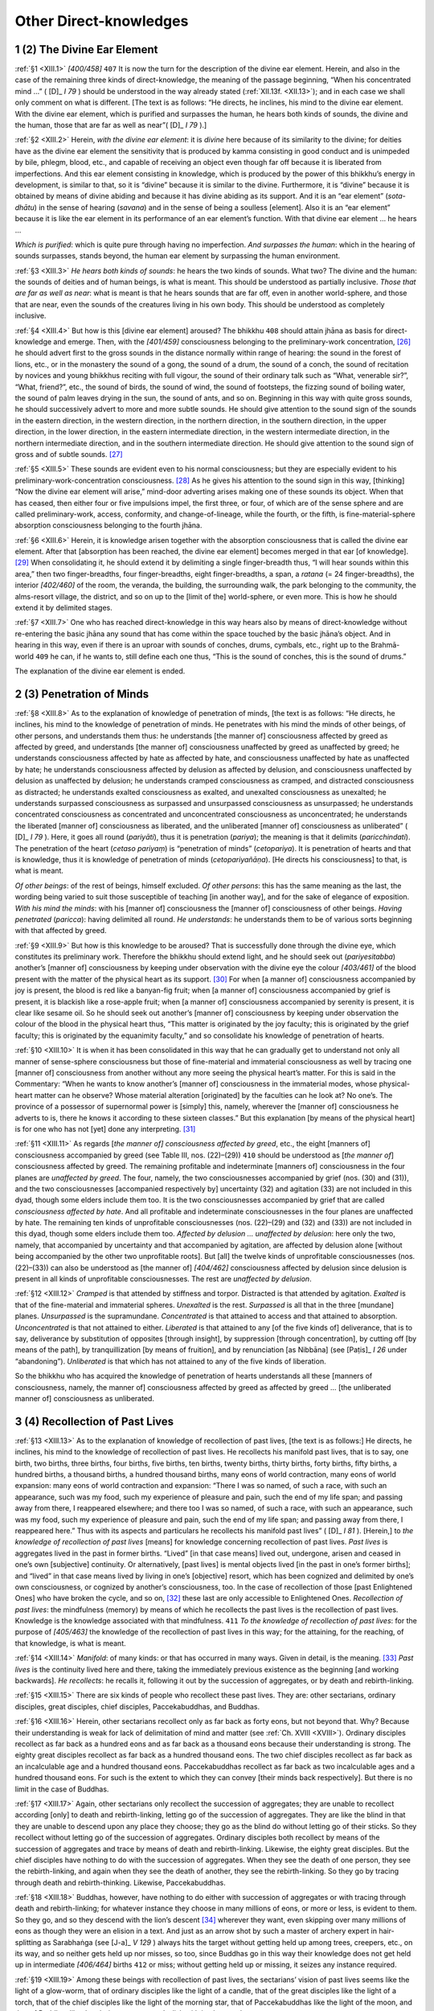 

.. _XIII:

Other Direct-knowledges
***************************



1 (2) The Divine Ear Element
--------------------------------



.. _XIII.1:

:ref:`§1 <XIII.1>` *[400/458]*  ``407``  It is now the turn for the description of the divine ear element. Herein, and also in the case of the remaining three kinds of direct-knowledge, the meaning of the passage beginning, “When his concentrated mind …” ( [D]_ *I 79*\  ) should be understood in the way already stated (:ref:`XII.13f. <XII.13>`); and in each case we shall only comment on what is different. [The text is as follows: “He directs, he inclines, his mind to the divine ear element. With the divine ear element, which is purified and surpasses the human, he hears both kinds of sounds, the divine and the human, those that are far as well as near”( [D]_ *I 79*\  ).]

.. _XIII.2:

:ref:`§2 <XIII.2>` Herein, *with the divine ear element*\ : it is *divine*\  here because of its similarity to the divine; for deities have as the divine ear element the sensitivity that is produced by kamma consisting in good conduct and is unimpeded by bile, phlegm, blood, etc., and capable of receiving an object even though far off because it is liberated from imperfections. And this ear element consisting in knowledge, which is produced by the power of this bhikkhu’s energy in development, is similar to that, so it is “divine” because it is similar to the divine. Furthermore, it is “divine” because it is obtained by means of divine abiding and because it has divine abiding as its support. And it is an “ear element” (*sota-dhātu*\ ) in the sense of hearing (*savana*\ ) and in the sense of being a soulless [element]. Also it is an “ear element” because it is like the ear element in its performance of an ear element’s function. With that divine ear element … he hears …

*Which is purified*\ : which is quite pure through having no imperfection. *And surpasses the human*\ : which in the hearing of sounds surpasses, stands beyond, the human ear element by surpassing the human environment.

.. _XIII.3:

:ref:`§3 <XIII.3>` *He hears both kinds of sounds*\ : he hears the two kinds of sounds. What two? The divine and the human: the sounds of deities and of human beings, is what is meant. This should be understood as partially inclusive. *Those that are far as well as near*\ : what is meant is that he hears sounds that are far off, even in another world-sphere, and those that are near, even the sounds of the creatures living in his own body. This should be understood as completely inclusive.

.. _XIII.4:

:ref:`§4 <XIII.4>` But how is this [divine ear element] aroused? The bhikkhu  ``408``  should attain jhāna as basis for direct-knowledge and emerge. Then, with the *[401/459]* consciousness belonging to the preliminary-work concentration, [#1]_  he should advert first to the gross sounds in the distance normally within range of hearing: the sound in the forest of lions, etc., or in the monastery the sound of a gong, the sound of a drum, the sound of a conch, the sound of recitation by novices and young bhikkhus reciting with full vigour, the sound of their ordinary talk such as “What, venerable sir?”, “What, friend?”, etc., the sound of birds, the sound of wind, the sound of footsteps, the fizzing sound of boiling water, the sound of palm leaves drying in the sun, the sound of ants, and so on. Beginning in this way with quite gross sounds, he should successively advert to more and more subtle sounds. He should give attention to the sound sign of the sounds in the eastern direction, in the western direction, in the northern direction, in the southern direction, in the upper direction, in the lower direction, in the eastern intermediate direction, in the western intermediate direction, in the northern intermediate direction, and in the southern intermediate direction. He should give attention to the sound sign of gross and of subtle sounds. [#2]_ 

.. _XIII.5:

:ref:`§5 <XIII.5>` These sounds are evident even to his normal consciousness; but they are especially evident to his preliminary-work-concentration consciousness.  [#3]_  As he gives his attention to the sound sign in this way, [thinking] “Now the divine ear element will arise,” mind-door adverting arises making one of these sounds its object. When that has ceased, then either four or five impulsions impel, the first three, or four, of which are of the sense sphere and are called preliminary-work, access, conformity, and change-of-lineage, while the fourth, or the fifth, is fine-material-sphere absorption consciousness belonging to the fourth jhāna.

.. _XIII.6:

:ref:`§6 <XIII.6>` Herein, it is knowledge arisen together with the absorption consciousness that is called the divine ear element. After that [absorption has been reached, the divine ear element] becomes merged in that ear [of knowledge].  [#4]_  When consolidating it, he should extend it by delimiting a single finger-breadth thus, “I will hear sounds within this area,” then two finger-breadths, four finger-breadths, eight finger-breadths, a span, a *ratana*\  (= 24 finger-breadths), the interior *[402/460]* of the room, the veranda, the building, the surrounding walk, the park belonging to the community, the alms-resort village, the district, and so on up to the [limit of the] world-sphere, or even more. This is how he should extend it by delimited stages.

.. _XIII.7:

:ref:`§7 <XIII.7>` One who has reached direct-knowledge in this way hears also by means of direct-knowledge without re-entering the basic jhāna any sound that has come within the space touched by the basic jhāna’s object. And in hearing in this way, even if there is an uproar with sounds of conches, drums, cymbals, etc., right up to the Brahmā-world  ``409``  he can, if he wants to, still define each one thus, “This is the sound of conches, this is the sound of drums.”

The explanation of the divine ear element is ended.

2 (3) Penetration of Minds
------------------------------



.. _XIII.8:

:ref:`§8 <XIII.8>` As to the explanation of knowledge of penetration of minds, [the text is as follows: “He directs, he inclines, his mind to the knowledge of penetration of minds. He penetrates with his mind the minds of other beings, of other persons, and understands them thus: he understands [the manner of] consciousness affected by greed as affected by greed, and understands [the manner of] consciousness unaffected by greed as unaffected by greed; he understands consciousness affected by hate as affected by hate, and consciousness unaffected by hate as unaffected by hate; he understands consciousness affected by delusion as affected by delusion, and consciousness unaffected by delusion as unaffected by delusion; he understands cramped consciousness as cramped, and distracted consciousness as distracted; he understands exalted consciousness as exalted, and unexalted consciousness as unexalted; he understands surpassed consciousness as surpassed and unsurpassed consciousness as unsurpassed; he understands concentrated consciousness as concentrated and unconcentrated consciousness as unconcentrated; he understands the liberated [manner of] consciousness as liberated, and the unliberated [manner of] consciousness as unliberated” ( [D]_ *I 79*\  ). Here, it goes all round (*pariyāti*\ ), thus it is penetration (*pariya*\ ); the meaning is that it delimits (*paricchindati*\ ). The penetration of the heart (*cetaso pariyaṃ*\ ) is “penetration of minds” (*cetopariya*\ ). It is penetration of hearts and that is knowledge, thus it is knowledge of penetration of minds (*cetopariyañāṇa*\ ). [He directs his consciousness] to that, is what is meant.

*Of other beings*\ : of the rest of beings, himself excluded. *Of other persons*\ : this has the same meaning as the last, the wording being varied to suit those susceptible of teaching [in another way], and for the sake of elegance of exposition. *With his mind the minds*\ : with his [manner of] consciousness the [manner of] consciousness of other beings. *Having penetrated*\  (*paricca*\ ): having delimited all round. *He understands*\ : he understands them to be of various sorts beginning with that affected by greed.

.. _XIII.9:

:ref:`§9 <XIII.9>` But how is this knowledge to be aroused? That is successfully done through the divine eye, which constitutes its preliminary work. Therefore the bhikkhu should extend light, and he should seek out (*pariyesitabba*\ ) another’s [manner of] consciousness by keeping under observation with the divine eye the colour *[403/461]* of the blood present with the matter of the physical heart as its support. [#5]_  For when [a manner of] consciousness accompanied by joy is present, the blood is red like a banyan-fig fruit; when [a manner of] consciousness accompanied by grief is present, it is blackish like a rose-apple fruit; when [a manner of] consciousness accompanied by serenity is present, it is clear like sesame oil. So he should seek out another’s [manner of] consciousness by keeping under observation the colour of the blood in the physical heart thus, “This matter is originated by the joy faculty; this is originated by the grief faculty; this is originated by the equanimity faculty,” and so consolidate his knowledge of penetration of hearts.

.. _XIII.10:

:ref:`§10 <XIII.10>` It is when it has been consolidated in this way that he can gradually get to understand not only all manner of sense-sphere consciousness but those of fine-material and immaterial consciousness as well by tracing one [manner of] consciousness from another without any more seeing the physical heart’s matter. For this is said in the Commentary: “When he wants to know another’s [manner of] consciousness in the immaterial modes, whose physical-heart matter can he observe? Whose material alteration [originated] by the faculties can he look at? No one’s. The province of a possessor of supernormal power is [simply] this, namely, wherever the [manner of] consciousness he adverts to is, there he knows it according to these sixteen classes.” But this explanation [by means of the physical heart] is for one who has not [yet] done any interpreting. [#6]_ 

.. _XIII.11:

:ref:`§11 <XIII.11>` As regards [*the manner of] consciousness affected by greed*\ , etc., the eight [manners of] consciousness accompanied by greed (see Table III, nos. (22)–(29))  ``410``  should be understood as [*the manner of*\ ] consciousness affected by greed. The remaining profitable and indeterminate [manners of] consciousness in the four planes are *unaffected by greed*\ . The four, namely, the two consciousnesses accompanied by grief (nos. (30) and (31)), and the two consciousnesses [accompanied respectively by] uncertainty (32) and agitation (33) are not included in this dyad, though some elders include them too. It is the two consciousnesses accompanied by grief that are called *consciousness affected by hate*\ . And all profitable and indeterminate consciousnesses in the four planes are unaffected by hate. The remaining ten kinds of unprofitable consciousnesses (nos. (22)–(29) and (32) and (33)) are not included in this dyad, though some elders include them too. *Affected by delusion … unaffected by delusion*\ : here only the two, namely, that accompanied by uncertainty and that accompanied by agitation, are affected by delusion alone [without being accompanied by the other two unprofitable roots]. But [all] the twelve kinds of unprofitable consciousnesses (nos. (22)–(33)) can also be understood as [the manner of] *[404/462]* consciousness affected by delusion since delusion is present in all kinds of unprofitable consciousnesses. The rest are *unaffected by delusion*\ .

.. _XIII.12:

:ref:`§12 <XIII.12>` *Cramped*\  is that attended by stiffness and torpor. Distracted is that attended by agitation. *Exalted*\  is that of the fine-material and immaterial spheres. *Unexalted* is the rest. *Surpassed*\  is all that in the three [mundane] planes. *Unsurpassed*\  is the supramundane. *Concentrated*\  is that attained to access and that attained to absorption. *Unconcentrated*\  is that not attained to either. *Liberated*\  is that attained to any [of the five kinds of] deliverance, that is to say, deliverance by substitution of opposites [through insight], by suppression [through concentration], by cutting off [by means of the path], by tranquillization [by means of fruition], and by renunciation [as Nibbāna] (see  [Paṭis]_ *I 26*\   under “abandoning”). *Unliberated* is that which has not attained to any of the five kinds of liberation.

So the bhikkhu who has acquired the knowledge of penetration of hearts understands all these [manners of consciousness, namely, the manner of] consciousness affected by greed as affected by greed … [the unliberated manner of] consciousness as unliberated.

3 (4) Recollection of Past Lives
------------------------------------



.. _XIII.13:

:ref:`§13 <XIII.13>` As to the explanation of knowledge of recollection of past lives, [the text is as follows:] He directs, he inclines, his mind to the knowledge of recollection of past lives. He recollects his manifold past lives, that is to say, one birth, two births, three births, four births, five births, ten births, twenty births, thirty births, forty births, fifty births, a hundred births, a thousand births, a hundred thousand births, many eons of world contraction, many eons of world expansion: many eons of world contraction and expansion: “There I was so named, of such a race, with such an appearance, such was my food, such my experience of pleasure and pain, such the end of my life span; and passing away from there, I reappeared elsewhere; and there too I was so named, of such a race, with such an appearance, such was my food, such my experience of pleasure and pain, such the end of my life span; and passing away from there, I reappeared here.” Thus with its aspects and particulars he recollects his manifold past lives” ( [D]_ *I 81*\  ). [Herein,] to *the knowledge of recollection of past lives*\  [means] for knowledge concerning recollection of past lives. *Past lives*\  is aggregates lived in the past in former births. “Lived” [in that case means] lived out, undergone, arisen and ceased in one’s own [subjective] continuity. Or alternatively, [past lives] is mental objects lived [in the past in one’s former births]; and “lived” in that case means lived by living in one’s [objective] resort, which has been cognized and delimited by one’s own consciousness, or cognized by another’s consciousness, too. In the case of recollection of those [past Enlightened Ones] who have broken the cycle, and so on, [#7]_  these last are only accessible to Enlightened Ones. *Recollection of past lives*\ : the mindfulness (memory) by means of which he recollects the past lives is the recollection of past lives. Knowledge is the knowledge associated with that mindfulness.  ``411``  *To the knowledge of recollection of past lives*\ : for the purpose of *[405/463]* the knowledge of the recollection of past lives in this way; for the attaining, for the reaching, of that knowledge, is what is meant.

.. _XIII.14:

:ref:`§14 <XIII.14>` *Manifold*\ : of many kinds: or that has occurred in many ways. Given in detail, is the meaning. [#8]_  *Past lives* is the continuity lived here and there, taking the immediately previous existence as the beginning [and working backwards]. *He recollects*\ : he recalls it, following it out by the succession of aggregates, or by death and rebirth-linking.

.. _XIII.15:

:ref:`§15 <XIII.15>` There are six kinds of people who recollect these past lives. They are: other sectarians, ordinary disciples, great disciples, chief disciples, Paccekabuddhas, and Buddhas.

.. _XIII.16:

:ref:`§16 <XIII.16>` Herein, other sectarians recollect only as far back as forty eons, but not beyond that. Why? Because their understanding is weak for lack of delimitation of mind and matter (see :ref:`Ch. XVIII <XVIII>`). Ordinary disciples recollect as far back as a hundred eons and as far back as a thousand eons because their understanding is strong. The eighty great disciples recollect as far back as a hundred thousand eons. The two chief disciples recollect as far back as an incalculable age and a hundred thousand eons. Paccekabuddhas recollect as far back as two incalculable ages and a hundred thousand eons. For such is the extent to which they can convey [their minds back respectively]. But there is no limit in the case of Buddhas.

.. _XIII.17:

:ref:`§17 <XIII.17>` Again, other sectarians only recollect the succession of aggregates; they are unable to recollect according [only] to death and rebirth-linking, letting go of the succession of aggregates. They are like the blind in that they are unable to descend upon any place they choose; they go as the blind do without letting go of their sticks. So they recollect without letting go of the succession of aggregates. Ordinary disciples both recollect by means of the succession of aggregates and trace by means of death and rebirth-linking. Likewise, the eighty great disciples. But the chief disciples have nothing to do with the succession of aggregates. When they see the death of one person, they see the rebirth-linking, and again when they see the death of another, they see the rebirth-linking. So they go by tracing through death and rebirth-thinking. Likewise, Paccekabuddhas.

.. _XIII.18:

:ref:`§18 <XIII.18>` Buddhas, however, have nothing to do either with succession of aggregates or with tracing through death and rebirth-linking; for whatever instance they choose in many millions of eons, or more or less, is evident to them. So they go, and so they descend with the lion’s descent [#9]_  wherever they want, even skipping over many millions of eons as though they were an elision in a text. And just as an arrow shot by such a master of archery expert in hair-splitting as Sarabhaṅga (see  [J-a]_ *V 129*\  ) always hits the target without getting held up among trees, creepers, etc., on its way, and so neither gets held up nor misses, so too, since Buddhas go in this way their knowledge does not get held up in intermediate *[406/464]* births  ``412``  or miss; without getting held up or missing, it seizes any instance required.

.. _XIII.19:

:ref:`§19 <XIII.19>` Among these beings with recollection of past lives, the sectarians’ vision of past lives seems like the light of a glow-worm, that of ordinary disciples like the light of a candle, that of the great disciples like the light of a torch, that of the chief disciples like the light of the morning star, that of Paccekabuddhas like the light of the moon, and that of Buddhas like the glorious autumn sun’s disk with its thousand rays.

.. _XIII.20:

:ref:`§20 <XIII.20>` Other sectarians see past lives as blind men go [tapping] with the point of a stick. Ordinary disciples do so as men who go on a log bridge. The great disciples do so as men who go on a foot bridge. The chief disciples do so as men who go on a cart bridge. Paccekabuddhas do so as men who go on a main foot-path. And Buddhas do so as men who go on a high road for carts.

.. _XIII.21:

:ref:`§21 <XIII.21>` In this connection it is the disciples’ recollection of past lives that is intended. Hence it was said above: “‘He recollects’: he recollects it following it out by the succession of aggregates, or by death and rebirth-linking” (:ref:`§14 <XIII.14>`).

.. _XIII.22:

:ref:`§22 <XIII.22>` So a bhikkhu who is a beginner and wants to recollect in this way should go into solitary retreat on return from his alms round after his meal. Then he should attain the four jhānas in succession and emerge from the fourth jhāna as basis for direct-knowledge. He should then advert to his most recent act of sitting down [for this purpose], next, to the preparation of the seat, to the entry into the lodging, to the putting away of the bowl and [outer] robe, to the time of eating, to the time of returning from the village, to the time of wandering for alms in the village, to the time of entering the village, to the time of setting out from the monastery, to the time of paying homage at the shrine terrace and the Enlightenment-tree terrace, to the time of washing the bowl, to the time of picking up the bowl, to the things done from the time of picking up the bowl back to the mouth washing, to the things done in the early morning, to the things done in the middle watch, in the first watch. In this way he should advert to all the things done during the whole night and day in reverse order.

.. _XIII.23:

:ref:`§23 <XIII.23>` While this much, however, is evident even to his normal consciousness, it is especially evident to his preliminary-work consciousness. But if anything there is not evident, he should again attain the basic jhāna, emerge and advert. By so doing it becomes as evident as when a lamp is lit. And so, in reverse order too, he should advert to the things done on the second day back, and on the third, fourth and fifth day, and in the ten days, and in the fortnight, and as far back as a year.

.. _XIII.24:

:ref:`§24 <XIII.24>` When by these means he adverts to ten years, twenty years, and so on as far back as his own rebirth-linking in this existence,  ``413``  he should advert to the mentality-materiality occurring at the moment of death in the preceding existence; for a wise bhikkhu is able at the first attempt to remove [#10]_  the rebirth-linking and make the mentality-materiality at the death moment his object.

.. _XIII.25:

:ref:`§25 <XIII.25>` *[407/465]* But the mentality-materiality in the previous existence has ceased without remainder and another has arisen, and consequently that instance is, as it were, shut away in darkness, and it is hard for one of little understanding to see it. Still he should not give up the task, thinking, “I am unable to remove the rebirth-linking and make the mentality-materiality that occurred at the death moment my object.” On the contrary, he should again and again attain that same basic jhāna, and each time he emerges he should advert to that instance.

.. _XIII.26:

:ref:`§26 <XIII.26>` Just as when a strong man is felling a big tree for the purpose of making the peak of a gable, but is unable to fell the big tree with an axe blade blunted by lopping the branches and foliage, still he does not give up the task; on the contrary, he goes to a smithy and has his axe sharpened, after which he returns and continues chopping the tree; and when the axe again gets blunt, he does as before and continues chopping it; and as he goes on chopping it in this way, the tree falls at length, because each time there is no need to chop again what has already been chopped and what has not yet been chopped gets chopped; so too, when he emerges from the basic jhāna, instead of adverting to what he has already adverted to, he should advert only to the rebirth-linking, and at length he removes the rebirth-linking and makes the mentality-materiality that occurred at the death moment his object. And this meaning should also be illustrated by means of the wood cutter and the hair-cutter as well.

.. _XIII.27:

:ref:`§27 <XIII.27>` Herein, the knowledge that occurs making its object the period from the last sitting down for this purpose back to the rebirth-linking is not called knowledge of recollection of past lives; but it is called preliminary-work-concentration knowledge; and some call it “knowledge of the past” (*atītaṃsa-ñāṇa*\ ), but that is inappropriate to the fine-material sphere.

However, when this bhikkhu has got back beyond the rebirth-linking, there arises in him mind-door adverting making its object the mentality-materiality that occurred at the death moment. And when that has ceased, then either four or five impulsions impel making that their object too. The first of these, called “preliminary-work,” etc., in the way already described (:ref:`§5 <XIII.5>`), are of the sense sphere. The last is a fine-material absorption consciousness of the fourth jhāna. The knowledge that arises in him then together with that consciousness is what is called, “knowledge of recollection of past lives.” It is with the mindfulness (memory) associated with that knowledge that he “recollects his manifold past lives, that is to say, one birth, two births, …” ``414``  thus with details and particulars he recollects his manifold past lives ( [D]_ *I 81*\  ).

.. _XIII.28:

:ref:`§28 <XIII.28>` Herein, *one birth*\  is the continuity of aggregates included in a single becoming starting with rebirth-linking and ending with death. So too with two births, and the rest.

But in the case of *many eons of world contraction*\ , etc., it should be understood that the aeon of world contraction is an aeon of diminution and the aeon of world expansion is an aeon of increase.

.. _XIII.29:

:ref:`§29 <XIII.29>` Herein, what supersedes the contraction is included in the contraction since it is rooted in it; and so too what supersedes the expansion is included in the expansion. This being so, it includes what is stated thus: “Bhikkhus, there *[408/466]* are four incalculables of the aeon. What four? The contraction, what supersedes the contraction, the expansion, and what supersedes the expansion” ( [A]_ *II 142*\   abbreviated).

.. _XIII.30:

:ref:`§30 <XIII.30>` Herein, there are three kinds of contraction: contraction due to water, contraction due to fire, and contraction due to air (see MN 28). Also there are three limits to the contraction; the Ābhassara (Streaming-radiance) Brahmā-world, that of the Subhakiṇha (Refulgent-glory), and that of the Vehapphala (Great-fruit). When the aeon contracts owing to fire, all below the Ābhassara [Brahmā-world] is burnt up by fire. When it contracts owing to water, it is all dissolved by water up to the Subhakiṇha [Brahmā-world]. When it contracts owing to air, it is all demolished by wind up to the Vehapphala [Brahmā-world].

.. _XIII.31:

:ref:`§31 <XIII.31>` In breadth it is always one of the Buddha-fields that is destroyed. For the Buddha-fields are of three kinds, that is, the field of birth, the field of authority, and the field of scope.

Herein, the field of birth is limited by the ten thousand world-spheres that quaked on the Perfect One’s taking rebirth-linking, and so on. The field of authority is limited by the hundred thousand million world-spheres where the following safeguards (*paritta*\ ) are efficacious, that is, the Ratana Sutta (Sn p.39), the Khandha Paritta ( [Vin]_ *II 109*\  ;  [A]_ *II 72*\  ), the Dhajagga Paritta ( [S]_ *I 218*\  ), the Āṭānāṭiya Paritta ( [D]_ *III 194*\  ), and the Mora Paritta ( [J-a]_ *II 33*\  ). The field of scope is boundless, immeasurable: “As far as he wishes” ( [A]_ *I 228*\  ), it is said. The Perfect One knows anything anywhere that he wishes. So one of these three Buddha-fields, that is to say, the field of authority is destroyed. But when that is being destroyed, the field of birth also gets destroyed. And that happens simultaneously; and when it is reconstituted, that happens simultaneously (cf.  [M-a]_ *IV 114*\  ).

.. _XIII.32:

:ref:`§32 <XIII.32>` Now, it should be understood how its destruction and reconstitution come about thus. On the occasion when the aeon is destroyed by fire  ``415``  first of all a great cloud heralding the aeon’s destruction appears, and there is a great downpour all over the hundred thousand million world-spheres. People are delighted, and they bring out all their seeds and sow them. But when the sprouts have grown enough for an ox to graze, then not a drop of rain falls any more even when the asses bray. Rain is withheld from then on. This is what the Blessed One referred to when he said: “Bhikkhus, an occasion comes when for many years, for many hundreds of years, for many thousands of years, for many hundreds of thousands of years, there is no rain” ( [A]_ *IV 100*\  ). Beings that live by rain die and are reborn in the Brahmā-world, and so are the deities that live on flowers and fruits.

.. _XIII.33:

:ref:`§33 <XIII.33>` When a long period has passed in this way, the water gives out here and there. Then in due course the fishes and turtles die and are reborn in the Brahmā-world, and so are the beings in hell. Some say that the denizens of hell perish there with the appearance of the seventh sun (:ref:`§41 <XIII.41>`).

Now, there is no rebirth in the Brahmā-world without jhāna; and some of them, being obsessed with the scarcity of food, are unable to attain jhāna, so how are they reborn there? By means of jhāna obtained in the [sense-sphere] divine world.

.. _XIII.34:

:ref:`§34 <XIII.34>` *[409/467]* For then the sense-sphere deities called world-marshal (*loka-byūha*\ ) deities come to know that at the end of a hundred thousand years there will be the emergence of an aeon, and they travel up and down the haunts of men, their heads bared, their hair dishevelled, with piteous faces, mopping their tears with their hands, clothed in dyed cloth, and wearing their dress in great disorder. They make this announcement: “Good sirs, good sirs, at the end of a hundred thousand years from now there will be the emergence of an aeon. This world will be destroyed. Even the ocean will dry up. This great earth, and the Sineru King of Mountains, will be consumed and destroyed. The destruction of the earth will extend as far as the Brahmā-world. Develop loving-kindness, good sirs, develop compassion, gladness, equanimity, good sirs. Care for your mothers, care for your fathers, honour the elders of your clans.”

.. _XIII.35:

:ref:`§35 <XIII.35>` When human beings and earth deities hear their words, they mostly are filled with a sense of urgency. They become kind to each other and make merit with loving-kindness, etc., and so they are reborn in the divine world. There they eat divine food, and they do the preliminary work on the air kasiṇa and acquire jhāna. Others, however, are reborn in a [sense-sphere] divine world through kamma to be experienced in a future life. For there is no being traversing the round of rebirths who is destitute of kamma to be experienced in a future life. They too acquire jhāna there in the same way.  ``416``  All are eventually reborn in the Brahmā-world by acquiring jhāna in a [sense-sphere] divine world in this way.

.. _XIII.36:

:ref:`§36 <XIII.36>` However, at the end of a long period after the withholding of the rain, a second sun appears. And this is described by the Blessed One in the way beginning, “Bhikkhus, there is the occasion when …” ( [A]_ *IV 100*\  ), and the Sattasuriya Sutta should be given in full. Now, when that has appeared, there is no more telling night from day; as one sun sets, the other rises. The world is uninterruptedly scorched by the suns. But there is no sun deity in the aeon-destruction sun as there is in the ordinary sun. [#11]_  Now, when the ordinary sun is present, thunder clouds and mare’s-tail vapours cross the skies. But when the aeon-destruction sun is present, the sky is as blank as the disk of a looking-glass and destitute of clouds and vapour. Beginning with the rivulet, the water in all the rivers except the five great rivers [#12]_  dries up.

.. _XIII.37:

:ref:`§37 <XIII.37>` After that, at the end of a long period, a third sun appears. And when that has appeared, the great rivers dry up too.

.. _XIII.38:

:ref:`§38 <XIII.38>` After that, at the end of a long period, a fourth sun appears. And when that has appeared, the seven great lakes in Himalaya, the sources of the great rivers, *[410/468]* dry up, that is to say: Sīhapapāta, Haṃsapātana, [#13]_  Kaṇṇamuṇḍaka, Rathakāra, Anotatta, Chaddanta, and Kuṇāla.

.. _XIII.39:

:ref:`§39 <XIII.39>` After that, at the end of a long period, a fifth sun appears, and when that has appeared, there eventually comes to be not enough water left in the great ocean to wet one finger joint.

.. _XIII.40:

:ref:`§40 <XIII.40>` After that, at the end of a long period, a sixth sun appears, and when that has appeared, the whole world-sphere becomes nothing but vapour, all its moisture being evaporated.

And the hundred thousand million world-spheres are the same as this one.

.. _XIII.41:

:ref:`§41 <XIII.41>` After that, at the end of a long period, a seventh sun appears. And when that has appeared, the whole world-sphere together with the hundred thousand million other world-spheres catches fire. Even the summits of Sineru, a hundred leagues and more high, crumble and vanish into space. The conflagration mounts up and invades the realm of the Four Kings. When it has burnt up all the golden palaces, the jewelled palaces and the crystal palaces there, it invades the Realm of the Thirty-three. And so it goes right on up to the plane of the first jhāna. When it has burnt three [lower] Brahmā-worlds, it stops there at the Ābhassara-world.  ``417``  As long as any formed thing (formation) the size of an atom still exists it does not go out; but it goes out when all formed things have been consumed. And like the flame that burns ghee and oil, it leaves no ash.

.. _XIII.42:

:ref:`§42 <XIII.42>` The upper space is now all one with the lower space in a vast gloomy darkness. Then at the end of a long period a great cloud arises, and at first it rains gently, and then it rains with ever heavier deluges, like lotus stems, like rods, like pestles, like palm trunks, more and more. And so it pours down upon all burnt areas in the hundred thousand million world-spheres till they disappear. Then the winds (forces) beneath and all around that water rise up and compact it and round it, like water drops on a lotus leaf. How do they compact the great mass of water? By making gaps; for the wind makes gaps in it here and there.

.. _XIII.43:

:ref:`§43 <XIII.43>` Being thus compressed by the air, compacted and reduced, it gradually subsides. As it sinks, the [lower] Brahmā-world reappears in its place, and worlds divine reappear in the places of the four upper divine worlds of the sensual sphere. [#14]_  But when it has sunk to the former earth’s level, strong winds (forces) arise and they stop it and hold it stationary, like the water in a water pot when the outlet is plugged. As the fresh water gets used up, the essential humus makes its appearance on it. That possesses colour, smell and taste, like the surface film on milk rice when it dries up.

.. _XIII.44:

:ref:`§44 <XIII.44>` Then the beings that were reborn first in the Brahmā-world of Streaming-radiance (Ābhassara) fall from there with the exhaustion of their life span, or *[411/469]* when their merit is exhausted, and they reappear here. They are self-luminous and wander in the sky. On eating the essential humus, as is told in the Aggañña Sutta ( [D]_ *III 85*\  ), they are overcome by craving, and they busy themselves in making lumps of it to eat. Then their self-luminosity vanishes, and it is dark. They are frightened when they see the darkness.

.. _XIII.45:

:ref:`§45 <XIII.45>` Then in order to remove their fears and give them courage, the sun’s disk appears full fifty leagues across. They are delighted to see it, thinking, “We have light,” and they say, “It has appeared in order to allay our fears and give us courage (*sūrabhāva*\ ), so let it be called ‘sun’ (*suriya*\ ).” So they give it the name “sun” (*suriya*\ ). Now, when the sun has given light for a day, it sets. Then they are frightened again, thinking, “We have lost the light we had,” and they think, “How good if we had another light!”  ``418`` 

.. _XIII.46:

:ref:`§46 <XIII.46>` As if knowing their thought, the moon’s disk appears, forty-nine leagues across. On seeing it they are still more delighted, and they say, “It has appeared, seeming as if it knew our desire (*chanda*\ ), so let it be called ‘moon’ (*canda*\ ).” So they give it the name “moon” (*canda*\ ).

.. _XIII.47:

:ref:`§47 <XIII.47>` After the appearance of the moon and sun in this way, the stars appear in their constellations. After that, night and day are made known, and in due course, the month and half month, the season, and the year.

.. _XIII.48:

:ref:`§48 <XIII.48>` On the day the moon and sun appear, the mountains of Sineru, of the World-sphere and of Himalaya appear too. And they appear on the full-moon day of the month of Phagguna (March), neither before nor after. How? Just as, when millet is cooking and bubbles arise, then simultaneously, some parts are domes, some hollow, and some flat, so too, there are mountains in the domed places, seas in the hollow places, and continents (islands) in the flat places.

.. _XIII.49:

:ref:`§49 <XIII.49>` Then, as these beings make use of the essential humus, gradually some become handsome and some ugly. The handsome ones despise the ugly ones. Owing to their contempt the essential humus vanishes and an outgrowth from the soil appears. Then that vanishes in the same way and the *badālatā*\  creeper appears. That too vanishes in the same way and the rice without red powder or husk that ripens without tilling appears, a clean sweet-smelling rice fruit.

.. _XIII.50:

:ref:`§50 <XIII.50>` Then vessels appear. These beings put the rice into the vessels, which they put on the tops of stones. A flame appears spontaneously and cooks it. The cooked rice resembles jasmine flowers. It has no need of sauces and curries, since it has whatever flavour they want to taste.

.. _XIII.51:

:ref:`§51 <XIII.51>` As soon as they eat this gross food, urine and excrement appear in them. Then wound orifices break open in them to let these things out. The male sex appears in the male, and the female sex in the female. Then the females brood over the males, and the males over the females for a long time. Owing to this long period of brooding, the fever of sense desires arises. After that they practice sexual intercourse.

.. _XIII.52:

:ref:`§52 <XIII.52>`  ``419``  For their [overt] practice of evil they are censured and punished by the wise, and so they build houses for the purpose of concealing the evil. When they live in houses, they eventually fall in with the views of the more lazy, and *[412/470]* they make stores of food. As soon as they do that, the rice becomes enclosed in red powder and husks and no longer grows again of itself in the place where it was reaped. They meet together and bemoan the fact, “Evil has surely made its appearance among beings; for formerly we were mind-made …” ( [D]_ *III 90*\  ), and all this should be given in full in the way described in the Aggañña Sutta.

.. _XIII.53:

:ref:`§53 <XIII.53>` After that, they set up boundaries. Then some being takes a portion given to another. After he has been twice rebuked, at the third time they come to blows with fists, clods, sticks, and so on. When stealing, censuring, lying, resorting to sticks, etc., have appeared in this way, they meet together, thinking, “Suppose we elect a being who would reprove those who should be reproved, censure those who should be censured, and banish those who should be banished, and suppose we keep him supplied with a portion of the rice?” ( [D]_ *III 92*\  ).

.. _XIII.54:

:ref:`§54 <XIII.54>` When beings had come to an agreement in this way in this aeon, firstly this Blessed One himself, who was then the Bodhisatta (Being due to be Enlightened), was the handsomest, the most comely, the most honourable, and was clever and capable of exercising the effort of restraint. They approached him, asked him, and elected him. Since he was recognized (*sammata*\ ) by the majority (*mahā-jana*\ ) he was called Mahā Sammata. Since he was lord of the fields (*khetta*\ ) he was called khattiya (warrior noble). Since he promoted others’ good (*rañjeti*\ ) righteously and equitably he was a king (*rājā*\ ). This is how he came to be known by these names. For the Bodhisatta himself is the first man concerned in any wonderful innovation in the world. So after the khattiya circle had been established by making the Bodhisatta the first in this way, the brahmans and the other castes were founded in due succession.

.. _XIII.55:

:ref:`§55 <XIII.55>` Herein, the period from the time of the great cloud heralding the aeon’s destruction up till the ceasing of the flames constitutes one incalculable, and that is called the “contraction.” That from the ceasing of the flames of the aeon destruction up till the great cloud of rehabilitation, which rains down upon the hundred thousand million world-spheres, constitutes the second incalculable, and that is called, “what supersedes the contraction.” That from the time of the great cloud of rehabilitation up till the appearance of the moon and sun constitutes the third incalculable, and that is called the “expansion.” That from the appearance of the moon and sun up till  ``420``  the reappearance of the great cloud of the aeon destruction is the fourth incalculable, and that is called, “what supersedes the expansion.” These four incalculables make up one great aeon. This, firstly, is how the destruction by fire and reconstitution should be understood.

.. _XIII.56:

:ref:`§56 <XIII.56>` The occasion when the aeon is destroyed by water should be treated in the way already described beginning, “First of all a great cloud heralding the aeon’s destruction appears …” (:ref:`§32 <XIII.32>`).

.. _XIII.57:

:ref:`§57 <XIII.57>` There is this difference, however. While in the former case a second sun appeared, in this case a great cloud of caustic waters [#15]_  appears. At first it rains *[413/471]* very gently, but it goes on to rain with gradually greater deluges, pouring down upon the hundred thousand million world-spheres. As soon as they are touched by the caustic waters, the earth, the mountains, etc., melt away, and the waters are supported all round by winds. The waters take possession from the earth up to the plane of the second jhāna. When they have dissolved away the three Brahmā-worlds there, they stop at the Subhakiṇha-world. As long as any formed thing the size of an atom exists they do not subside; but they suddenly subside and vanish away when all formed things have been overwhelmed by them. All beginning with: “The upper space is all one with the lower space in a vast gloomy darkness …” (:ref:`§42 <XIII.42>`) is as already described, except that here the world begins its reappearance with the Ābhassara Brahmā-world. And beings falling from the Subhakiṇha Brahmā-world are reborn in the places beginning with the Ābhassara Brahmā-world.

.. _XIII.58:

:ref:`§58 <XIII.58>` Herein, the period from the time of the great cloud heralding the aeon’s destruction up till the ceasing of the aeon-destroying waters constitutes one incalculable. That from the ceasing of the waters up till the great cloud of rehabilitation constitutes the second incalculable. That from the great cloud of rehabilitation … These four incalculables make up one great aeon. This is how the destruction by water and reconstitution should be understood.

.. _XIII.59:

:ref:`§59 <XIII.59>` The occasion when the aeon is destroyed by air should be treated in the way already described beginning with the “first of all a great cloud heralding the aeon’s destruction appears …” (:ref:`§32 <XIII.32>`).

.. _XIII.60:

:ref:`§60 <XIII.60>` There is this difference, however. While in the first case there was a second sun, here a wind arises in order to destroy the aeon. First of all it lifts up the coarse flue, then the fine flue, then the fine sand, coarse sand, gravel, stones, etc.,  ``421``  until it lifts up stones as big as a catafalque, [#16]_  and great trees standing in uneven places. They are swept from the earth up into the sky, and instead of falling down again they are broken to bits there and cease to exist.

.. _XIII.61:

:ref:`§61 <XIII.61>` Then eventually wind arises from underneath the great earth and overturns the earth, flinging it into space. The earth splits into fragments measuring a hundred leagues, measuring two, three, four, five hundred leagues, and they are hurled into space too, and there they are broken to bits and cease to exist. The world-sphere mountains and Mount Sineru are wrenched up and cast into space, where they crash against each other till they are broken to bits and disappear. In this way it destroys the divine palaces built on the earth [of Mount Sineru] and those built in space, it destroys the six sensual-sphere divine worlds, and it destroys the hundred thousand million world-spheres. Then world-sphere collides with world-sphere, Himalaya Mountain with Himalaya Mountain, Sineru with Sineru, till they are broken to bits and disappear.

.. _XIII.62:

:ref:`§62 <XIII.62>` The wind takes possession from the earth up to the plane of the third jhāna. There, after destroying three Brahmā-worlds, it stops at the Vehapphala-world. When it has destroyed all formed things in this way, it spends itself too. *[414/472]* Then all happens as already described in the way beginning, “The upper space is all one with the lower space in a vast gloomy darkness …” (:ref:`§42 <XIII.42>`). But here the world begins its reappearance with the Subhakiṇha Brahmā-world. And beings falling from the Vehapphala Brahmā-world are reborn in the places beginning with the Subhakiṇha Brahmā-world.

.. _XIII.63:

:ref:`§63 <XIII.63>` Herein, the period from the time of the great cloud heralding the aeon’s destruction up till the ceasing of the aeon-destroying wind is one incalculable. That from the ceasing of the wind up till the great cloud of rehabilitation is the second incalculable … These four incalculables make up one great aeon. This is how the destruction by wind and reconstitution should be understood.

.. _XIII.64:

:ref:`§64 <XIII.64>` What is the reason for the world’s destruction in this way? The [three] roots of the unprofitable are the reason. When any one of the roots of the unprofitable becomes conspicuous, the world is destroyed accordingly. When greed is more conspicuous, it is destroyed by fire. When hate is more conspicuous, it is destroyed by water—though some say that it is destroyed by fire when hate is more conspicuous and by water when greed is more conspicuous. And when delusion is more conspicuous, it is destroyed by wind.

.. _XIII.65:

:ref:`§65 <XIII.65>` Destroyed as it is in this way, it is destroyed for seven turns in succession by fire and the eighth turn by water; then again seven turns by fire and the eighth turn by water; then, when it has been seven times destroyed by water at each eighth  ``422``  turn, it is again destroyed for seven turns by fire. Sixty-three eons pass in this way. And now the air takes the opportunity to usurp the water’s turn for destruction, and in destroying the world it demolishes the Subhakiṇha Brahmā-world where the life span is the full sixty-four eons.

.. _XIII.66:

:ref:`§66 <XIII.66>` Now, when a bhikkhu capable of recollecting eons is recollecting his former lives, then of such eons as these he recollects *many eons of world contraction, many eons of world expansion, many eons of world contraction and expansion*\ . How? In the way beginning, *There I was* …

Herein, *There I was*\ : in that eon of contraction I was in that kind of becoming or generation or destiny or station of consciousness or abode of beings or order of beings.

.. _XIII.67:

:ref:`§67 <XIII.67>` *So named*\ : [such forenames as] Tissa, say, or Phussa. *Of such a race*\ : [such family names as] Kaccāna, say, or Kassapa. This is said of the recollection of his own name and race (surname) in his past existence. But if he wants to recollect his own appearance at that time, or whether his life was a rough or refined one, or whether pleasure or pain was prevalent, or whether his life span was short or long, he recollects that too. Hence he said with *such an appearance … such the end of my life span*\ .

.. _XIII.68:

:ref:`§68 <XIII.68>` Here, *with such an appearance*\  means fair or dark. *Such was my food*\ : with white rice and meat dishes as food or with windfall fruits as food. *Such my experience of pleasure and pain*\ : with varied experience of bodily and mental pleasure and pain classed as worldly and unworldly, and so on. *Such the end of my life span*\ : with such a life span of a century or life span of eighty-four thousand eons.

.. _XIII.69:

:ref:`§69 <XIII.69>` *[415/473]* *And passing away from there, I reappeared elsewhere*\ : having passed away from that becoming, generation, destiny, station of consciousness, abode of beings or order of beings, I again appeared in that other becoming, generation, destiny, station of consciousness, abode of beings or order of beings. *And there too I was*\ : then again I was there in that becoming, generation, destiny, station of consciousness, abode of beings or order of beings. *So named*\ , etc., are as already stated.

.. _XIII.70:

:ref:`§70 <XIII.70>` Furthermore, the words *there I was* refer to the recollection of one who has cast back retrospectively as far as he wishes, and the words *and passing away from there*\  refer to his reviewing after turning forward again; consequently, the words *I appeared elsewhere*\  can be understood to be said with reference to the place of his reappearance next before his appearance here, which is referred to by the words *I appeared here*\ . But the words *there too I was*\ , etc.,  ``423``  are said in order to show the recollection of his name, race, etc., there in the place of his reappearance next before this appearance. *And passing away from there, I reappeared here*\ : having passed away from that next place of reappearance, I was reborn here in this khattiya clan or brahman clan.

.. _XIII.71:

:ref:`§71 <XIII.71>` *Thus*\ : so. *With its aspects and particulars*\ : with its particulars consisting in name and race; with its aspects consisting in appearance, and so on. For it is by means of name and race that a being is particularized as, say Tissa Kassapa; but his distinctive personality is made known by means of appearance, etc., as dark or fair. So the name and race are the particulars, while the others are the aspects. *He recollects his manifold past lives*\ : the meaning of this is clear.

The explanation of the knowledge of recollection of past lives is ended.

4 (5) The Divine Eye—Knowledge of Passing Away and Reappearance of Beings
-----------------------------------------------------------------------------



.. _XIII.72:

:ref:`§72 <XIII.72>` As to the explanation of the knowledge of passing away and reappearance of beings, [here is the text: “He directs, he inclines, his mind to the knowledge of the passing away and reappearance of beings. With the divine eye, which is purified and surpasses the human, he sees beings passing away and reappearing, inferior and superior, fair and ugly, happy or unhappy in their destiny; he understands beings as faring according to their deeds: ‘These worthy beings who were ill-conducted in body, speech and mind, revilers of Noble Ones, wrong in their views, acquirers of kamma due to wrong view, have, on the breakup of the body, after death, appeared in a state of loss, in an unhappy destiny, in perdition in hell; but these worthy beings, who are well conducted in body, speech and mind, not revilers of Noble Ones, right in their views, acquirers of kamma due to right view, have, on the breakup of the body, after death, appeared in a happy destiny, in the heavenly world.’ Thus with the divine eye, which is purified and surpasses the human, he sees beings passing away and reappearing, inferior and superior, fair and ugly, happy or unhappy in their destiny; he understands beings as faring according to their deeds” ( [D]_ *I 82*\  ). Herein,] *to the knowledge of the passing away and reappearance: cutūpapātañāṇāya= cutiyā ca upapāte ca ñāṇāya*\  (resolution of compound); [the meaning is,] for the *[416/474]* kind of knowledge by means of which beings’ passing away and reappearance is known; for knowledge of the divine eye, is what is meant. *He directs, he inclines his mind*\ : he both directs and inclines preliminary-work consciousness. He is the bhikkhu who does the directing of his mind.

.. _XIII.73:

:ref:`§73 <XIII.73>` But as regards *with the divine eye*\ , etc., it is *divine*\  because of its similarity to the divine; for deities have as divine eye the sensitivity that is produced by kamma consisting in good conduct and is unimpeded by bile, phlegm, blood, etc., and capable of receiving an object even though far off because it is liberated from imperfections. And this eye, consisting in knowledge, which is produced by the power of this bhikkhu’s energy in development, is similar to that, so it is “divine” because it is similar to the divine. Also it is “divine” because it is obtained by means of divine abiding, and because it has divine abiding as its support. And it is “divine” because it greatly illuminates by discerning light. And it is “divine” because it has a great range through seeing visible objects that are behind walls, and so on. All that should be understood according to the science of grammar. It is an *eye*\  in the sense of seeing. Also it is an eye since it is like an eye in its performance of an eye’s function. It is *purified*\  since it is a cause of purification of view, owing to seeing passing away and reappearance.

.. _XIII.74:

:ref:`§74 <XIII.74>` One who sees only passing away and not reappearance assumes the annihilation view; and one who sees only reappearance and not passing away assumes the view that a new being appears. But since one who sees both outstrips that twofold [false] view, that vision of his is therefore a cause for purification of view. And the Buddhas’ sons see both of these. Hence it was said above:  ``424``  “It is ‘purified’ since it is a cause of purification of view, owing to seeing passing away and reappearance.”

.. _XIII.75:

:ref:`§75 <XIII.75>` *It surpasses the human*\  in the seeing of visible objects by surpassing the human environment. Or it can be understood that it *surpasses the human*\  in surpassing the human fleshly eye. With that *divine eye, which is purified and superhuman, he sees beings*\ , he watches beings as men do with the fleshly eye.

.. _XIII.76:

:ref:`§76 <XIII.76>` *Passing away and reappearing*\ : he cannot see them with the divine eye actually at the death moment of reappearance. [#17]_  But it is those who, being on the verge of death, will die now that are intended as “passing away” and those who have taken rebirth-linking and have just reappeared that are intended by *[417/475]* “reappearing.” What is pointed out is that he sees them as such passing away and reappearing.

.. _XIII.77:

:ref:`§77 <XIII.77>` *Inferior*\ : despised, disdained, looked down upon, scorned, on account of birth, clan, wealth, etc., because of reaping the outcome of delusion. *Superior*\ : the opposite of that because of reaping the outcome of non-delusion. *Fair*\ : having a desirable, agreeable, pleasing appearance because of reaping the outcome of non-hate. *Ugly*\ : having undesirable, disagreeable, unpleasing appearance because of reaping the outcome of hate; unsightly, ill-favoured, is the meaning. *Happy in their destiny*\ : gone to a happy destiny; or rich, very wealthy, because of reaping the outcome of non-greed. Unhappy in their destiny: gone to an unhappy destiny; or poor with little food and drink because of reaping the outcome of greed.

.. _XIII.78:

:ref:`§78 <XIII.78>` *Faring according to their deeds*\ : moving on in accordance with whatever deeds (*kamma*\ ) may have been accumulated. Herein, the function of the divine eye is described by the first expressions beginning with “passing away.” But the function of knowledge of faring according to deeds is described by this last expression.

.. _XIII.79:

:ref:`§79 <XIII.79>` The order in which that knowledge arises is this. Here a bhikkhu extends light downwards in the direction of hell, and he sees beings in hell undergoing great suffering. That vision is only the divine eye’s function. He gives it attention in this way, “After doing what deeds do these beings undergo this suffering?” Then knowledge that has those deeds as its object arises in him in this way, “It was after doing this.” Likewise he extends light upwards in the direction of the [sensual-sphere] divine world, and he sees beings in the Nandana Grove, the Missaka Grove, the Phārusaka Grove, etc., enjoying great good fortune. That vision also is only the divine eye’s function. He gives attention to it in this way, “After doing what deeds do these beings enjoy this good fortune?” Then knowledge that has those deeds as its object arises in him in this way, “It was after doing this.” This is what is called knowledge of faring according to deeds.

.. _XIII.80:

:ref:`§80 <XIII.80>` There is no special preliminary work for this. And as in this case, so too in the case of knowledge of the future; for these have the divine eye as their basis and their success is dependent on that of the divine eye.  ``425`` 

.. _XIII.81:

:ref:`§81 <XIII.81>` As to *ill-conducted in body*\ , etc., it is bad conduct (*duṭṭhu caritaṃ*\ ), or it is corrupted conduct (*duṭṭhaṃ caritaṃ*\ ) because it is rotten with defilements, thus it is ill-conduct (*duccarita*\ ). The ill-conduct comes about by means of the body, or the ill-conduct has arisen due to the body, thus it is ill-conduct in body; so too with the rest. *Ill-conducted*\  is endowed with ill-conduct.

.. _XIII.82:

:ref:`§82 <XIII.82>` *Revilers of Noble Ones*\ : being desirous of harm for Noble Ones consisting of Buddhas, Paccekabuddhas, and disciples, and also of householders who are stream-enterers, they revile them with the worst accusations or with denial of their special qualities (see  [Ud]_ *44*\   and MN 12); they abuse and upbraid them, is what is meant.

.. _XIII.83:

:ref:`§83 <XIII.83>` Herein, it should be understood that when they say, “They have no asceticism, they are not ascetics,” they revile them with the worst accusation; *[418/476]* and when they say, “They have no jhāna or liberation or path of fruition, etc.,” they revile them with denial of their special qualities. And whether done knowingly or unknowingly it is in either case reviling of Noble Ones; it is weighty kamma resembling that of immediate result, and it is an obstacle both to heaven and to the path. But it is remediable.

.. _XIII.84:

:ref:`§84 <XIII.84>` The following story should be understood in order to make this clear. An elder and a young bhikkhu, it seems, wandered for alms in a certain village. At the first house they got only a spoonful of hot gruel. The elder’s stomach was paining him with wind. He thought, “This gruel is good for me; I shall drink it before it gets cold.” People brought a wooden stool to the doorstep, and he sat down and drank it. The other was disgusted and remarked, “The old man has let his hunger get the better of him and has done what he should be ashamed to do.” The elder wandered for alms, and on returning to the monastery he asked the young bhikkhu, “Have you any footing in this Dispensation, friend?”—“Yes, venerable sir, I am a stream-enterer.”—“Then, friend, do not try for the higher paths; one whose cankers are destroyed has been reviled by you.” The young bhikkhu asked for the elder’s forgiveness and was thereby restored to his former state.

.. _XIII.85:

:ref:`§85 <XIII.85>` So one who reviles a Noble One, even if he is one himself, should go to him; if he himself is senior,  ``426``  he should sit down in the squatting position and get his forgiveness in this way, “I have said such and such to the venerable one; may he forgive me.” If he himself is junior, he should pay homage, and sitting in the squatting position and holding out his hand palms together, he should get his forgiveness in this way, “I have said such and such to you, venerable sir; forgive me.” If the other has gone away, he should get his forgiveness either by going to him himself or by sending someone such as a co-resident.

.. _XIII.86:

:ref:`§86 <XIII.86>` If he can neither go nor send, he should go to the bhikkhus who live in that monastery, and, sitting down in the squatting position if they are junior, or acting in the way already described if they are senior, he should get forgiveness by saying, “Venerable sirs, I have said such and such to the venerable one named so and so; may that venerable one forgive me.” And this should also be done when he fails to get forgiveness in his presence.

.. _XIII.87:

:ref:`§87 <XIII.87>` If it is a bhikkhu who wanders alone and it cannot be discovered where he is living or where he has gone, he should go to a wise bhikkhu and say, “Venerable sir, I have said such and such to the venerable one named so and so. When I remember it, I am remorseful. What shall I do?” He should be told, “Think no more about it; the elder forgives you. Set your mind at rest.” Then he should extend his hands palms together in the direction taken by the Noble One and say, “Forgive me.”

.. _XIII.88:

:ref:`§88 <XIII.88>` If the Noble One has attained the final Nibbāna, he should go to the place where the bed is, on which he attained the final Nibbāna, and should go as far as the charnel ground to ask forgiveness. When this has been done, there is no obstruction either to heaven or to the path. He becomes as he was before.

.. _XIII.89:

:ref:`§89 <XIII.89>` *Wrong in their views*\ : having distorted vision. *Acquirers of kamma due to wrong view*\ : those who have kamma of the various kinds acquired through wrong *[419/477]* view, and also those who incite others to bodily kamma, etc., rooted in wrong view. And here, though reviling of Noble Ones has already been included by the mention of verbal misconduct, and though wrong view has already been included by the mention of mental misconduct, it may be understood, nevertheless, that the two are mentioned again in order to emphasize their great reprehensibility.

.. _XIII.90:

:ref:`§90 <XIII.90>` Reviling Noble Ones is greatly reprehensible because of its resemblance to kamma with immediate result. For this is said: “Sāriputta, just as a bhikkhu possessing virtuous conduct, concentration and understanding could here and now attain final knowledge, so it is in this case, I say; if he does not abandon such talk and such thoughts and renounce such views, he will find himself in hell as surely as if he had been carried off and put there” ( [M]_ *I 71*\  ). [#18]_   ``427``  And there is nothing more reprehensible than wrong view, according as it is said: “Bhikkhus, I do not see any one thing so reprehensible as wrong view” ( [A]_ *I 33*\  ).

.. _XIII.91:

:ref:`§91 <XIII.91>` *On the breakup of the body*\ : on the giving up of the clung-to aggregates. After death: in the taking up of the aggregates generated next after that. Or alternatively, *on the breakup of the body*\  is on the interruption of the life faculty, and *after death*\  is beyond the death consciousness.

.. _XIII.92:

:ref:`§92 <XIII.92>` *A state of loss*\  and the rest are all only synonyms for hell. Hell is a *state of loss* (*apāya*\ ) because it is removed (*apeta*\ ) from the reason (*aya*\ ) [#19]_  known as merit, which is the cause of [attaining] heaven and deliverance; or because of the absence (*abhāva*\ ) of any origin (*āya*\ ) of pleasures. The destiny (*gati*\ , going), the refuge, of suffering (*dukkha*\ ) is the *unhappy destiny*\  (*duggati*\ ); or the destiny (*gati*\ ) produced by kamma that is corrupted (*duṭṭha*\ ) by much hate (*dosa*\ ) is an *unhappy destiny* (*duggati*\ ). Those who commit wrongdoings, being separated out (*vivasa*\ ) fall (*nipatanti*\ ) in here, thus it is *perdition*\  (*vinipāta*\ ); or alternatively, when they are destroyed (*vinassanto*\ ), they fall (*patanti*\ ) in here, all their limbs being broken up, thus it is *perdition*\  (*vinipāta*\ ). There is no reason (*aya*\ ) reckoned as satisfying here, thus it is hell (*niraya*\ ).

.. _XIII.93:

:ref:`§93 <XIII.93>` Or alternatively, the animal generation is indicated by the mention of *states of loss*\ ; for the animal generation is a state of loss because it is removed from the happy destiny; but it is not an unhappy destiny because it allows the existence of royal nāgas (serpents), who are greatly honoured. The realm of ghosts is indicated by the mention of the *unhappy destiny*\ ; for that is both a state of loss and an unhappy destiny because it is removed from the happy destiny and because it is the destiny of suffering; but it is not perdition because it is not a state of perdition such as that of the asura demons. The race of asura demons is indicated by the mention of *perdition*\ ; for that is both a state of loss and an unhappy destiny in the way already described, and it is called “perdition” (deprivation) from all opportunities. Hell itself in the various aspects of Avīci, etc., is indicated by the mention of *hell*\ .

*[420/478]* *Have … appeared*\ : have gone to; have been reborn there, is the intention.

.. _XIII.94:

:ref:`§94 <XIII.94>` The bright side should be understood in the opposite way. But there is this difference. Here the mention of the happy destiny includes the human destiny, and only the divine destiny is included by the mention of *heavenly*\ . Herein, a good (*sundara*\ ) destiny (*gati*\ ) is a *happy destiny*\  (*sugati*\ ). It is the very highest (*suṭṭhu aggo*\ ) in such things as the objective fields comprising visible objects, etc., thus it is *heavenly*\  (*sagga*\ ). All that is a world (*loka*\ ) in the sense of crumbling and disintegrating (*lujjana-palujjana*\ ). This is the word meaning.

*Thus with the divine eye*\ , etc., is all a summing-up phrase; the meaning here in brief is this: so with the divine eye … he sees.

.. _XIII.95:

:ref:`§95 <XIII.95>` Now, a clansman who is a beginner and wants to see in this way should make sure that the jhāna, which has a kasiṇa as its object and is the basis for direct-knowledge, is made in all ways susceptible of his guidance. Then one of these three kasiṇas, that is to say, the fire kasiṇa, white kasiṇa,  ``428``  or light kasiṇa, should be brought to the neighbourhood [of the arising of divine-eye knowledge]. He should make this access jhāna his resort and stop there to extend [the kasiṇa]; the intention is that absorption should not be aroused here; for if he does induce absorption, the [kasiṇa] will become the support for basic jhāna, but not for the [direct-knowledge] preliminary work. The light kasiṇa is the best of the three. So either that, or one of the others, should be worked up in the way stated in the Description of the Kasiṇas, and it should be stopped at the level of access and extended there. And the method for extending it should be understood in the way already described there too. It is only what is visible within the area to which the kasiṇa has been extended that can be seen.

.. _XIII.96:

:ref:`§96 <XIII.96>` However, while he is seeing what is visible, the turn of the preliminary work runs out. Thereupon the light disappears. When that has disappeared, he no longer sees what is visible (cf.  [M]_ *III 158*\  ). Then he should again and again attain the basic jhāna, emerge and pervade with light. In this way the light gradually gets consolidated till at length it remains in whatever sized area has been delimited by him in this way, “Let there be light here.” Even if he sits watching all day he can still see visible objects.

.. _XIII.97:

:ref:`§97 <XIII.97>` And here there is the simile of the man who set out on a journey by night with a grass torch. Someone set out on a journey by night, it seems, with a grass torch. His torch stopped flaming. Then the even and uneven places were no more evident to him. He stubbed the torch on the ground and it again blazed up. In doing so it gave more light than before. As it went on dying out and flaring up again, eventually the sun rose. When the sun had risen, he thought, “There is no further need of the torch,” and he threw it away and went on by daylight.

.. _XIII.98:

:ref:`§98 <XIII.98>` Herein, the kasiṇa light at the time of the preliminary work is like the light of the torch. His no more seeing what is visible when the light has disappeared owing to the turn of the preliminary work running out while he is seeing what is visible is like the man’s not seeing the even and uneven places owing to the torch’s stopping flaming. His repeated attaining is like the stubbing of the torch. His more powerful pervasion with light by repeating the preliminary work is like the torch’s giving more light than before. The strong light’s *[421/479]* remaining in as large an area as he delimits is like the sun’s rising. His seeing even during a whole day what is visible in the strong light after throwing the limited light away is like the man’s going on by day after throwing the torch away.

.. _XIII.99:

:ref:`§99 <XIII.99>` Herein, when visible objects that are not within the focus of the bhikkhu’s fleshly eye come into the focus of his eye of knowledge—that is to say, visible objects that are inside his belly, belonging to the heart basis, belonging to what is below the earth’s surface, behind walls, mountains and enclosures, or in another world-sphere— ``429``  and are as if seen with the fleshly eye, then it should be understood that the divine eye has arisen. And only that is capable of seeing the visible objects here, not the preliminary-work consciousnesses.

.. _XIII.100:

:ref:`§100 <XIII.100>` But this is an obstacle for an ordinary man. Why? Because wherever he determines, “Let there be light,” it becomes all light, even after penetrating through earth, sea and mountains. Then fear arises in him when he sees the fearful forms of spirits, ogres, etc., that are there, owing to which his mind is distracted and he loses his jhāna. So he needs to be careful in seeing what is visible (see  [M]_ *III 158*\  ).

.. _XIII.101:

:ref:`§101 <XIII.101>` Here is the order of arising of the divine eye: when mind-door adverting, which has made its object that visible datum of the kind already described, has arisen and ceased, then, making that same visible datum the object, all should be understood in the way already described beginning, “Either four or five impulsions impel …” (:ref:`§5 <XIII.5>`) Here also the [three or four] prior consciousnesses are of the sense sphere and have applied and sustained thought. The last of these consciousnesses, which accomplishes the aim, is of the fine-material sphere belonging to the fourth jhāna. Knowledge conascent with that is called “knowledge of the passing away and reappearance of beings” and “knowledge of the divine eye.”

The explanation of knowledge of passing away and reappearance is ended.

5 General
-------------



.. _XIII.102:

:ref:`§102 <XIII.102>` 




| The Helper, knower of five aggregates,
| Had these five direct-knowledges to tell;
| When they are known, there are concerning them
| These general matters to be known as well.


.. _XIII.103:

:ref:`§103 <XIII.103>` Among these, the divine eye, called knowledge of passing away and reappearance, has two accessory kinds of knowledge, that is to say, “knowledge of the future” and “knowledge of faring according to deeds.” So these two along with the five beginning with the kinds of supernormal power make seven kinds of direct-knowledge given here.

.. _XIII.104:

:ref:`§104 <XIII.104>` Now, in order to avoid confusion about the classification of their objects:




| The Sage has told four object triads
| By means of which one can infer
| Just how these seven different kinds
| Of direct-knowledges occur.


.. _XIII.105:

:ref:`§105 <XIII.105>` *[422/480]* Here is the explanation. Four object triads have been told by the Greatest of the Sages. What four? The limited-object triad, the path-object triad, the past-object triad, and the internal-object triad. [#20]_ 

.. _XIII.106:

:ref:`§106 <XIII.106>` (1) Herein, *knowledge of supernormal power*\   ``430``  occurs with respect to seven kinds of object, that is to say, as having a limited or exalted, a past, future or present, and an internal or external object. How?

When he wants to go with an invisible body after making the body dependent on the mind, and he converts the body to accord with the mind (:ref:`XII.119 <XII.119>`), and he sets it, mounts it, on the exalted consciousness, then taking it that the [word in the] accusative case is the proper object, [#21]_  it *has a limited object* because its object is the material body. When he wants to go with a visible body after making the mind dependent on the body and he converts the mind to accord with the body and sets it, mounts it, on the material body, then taking it that the [word in the] accusative case is the proper object, it *has an exalted object* because its object is the exalted consciousness.

.. _XIII.107:

:ref:`§107 <XIII.107>` But that same consciousness takes what has passed, has ceased, as its object, therefore it *has a past object*\ . In those who resolve about the future, as in the case of the Elder Mahā Kassapa in the Great Storing of the Relics, and others, it has a future object. When the Elder Mahā Kassapa was making the great relic store, it seems, he resolved thus, “During the next two hundred and eighteen years in the future let not these perfumes dry up or these flowers wither or these lamps go out,” and so it all happened. When the Elder Assagutta saw the Community of Bhikkhus eating dry food in the Vattaniya Lodging he resolved thus, “Let the water pool become cream of curd every day before the meal,” and when the water was taken before the meal it was cream of curd; but after the meal there was only the normal water. [#22]_ 

.. _XIII.108:

:ref:`§108 <XIII.108>` *[423/481]* At the time of going with an invisible body after making the body dependent on the mind it *has a present object*\ .

At the time of converting the mind to accord with the body, or the body to accord with the mind, and at the time of creating one’s own appearance as a boy, etc., it *has an internal object*\  because it makes one’s own body and mind its object. But at the time of showing elephants, horses, etc., externally it has *an external object*\ .

This is how, firstly, the kinds of supernormal power should be understood to occur with respect to the seven kinds of object.

.. _XIII.109:

:ref:`§109 <XIII.109>` (2) *Knowledge of the divine ear element*\  occurs with respect to four kinds of object, that is to say, as having a limited, and a present, and an internal or external object. How?

Since it makes sound its object and since sound is limited (see  [Vibh]_ *74*\  ), it therefore has a limited object. [#23]_  But since it occurs only by making existing sound its object, it *has a present object*\ . At the time of hearing sounds in one’s own belly it has an internal object. At the time of hearing the sounds of others it *has an external object*\ .  ``431``  This is how the knowledge of the divine ear element should be understood to occur with respect to the four kinds of object.

.. _XIII.110:

:ref:`§110 <XIII.110>` (3) *Knowledge of penetration of minds*\  occurs with respect to eight kinds of object, that is to say, as having a limited, exalted or measureless object, path as object, and a past, future or present object, and an external object. How?

At the time of knowing others’ sense-sphere consciousness it *has a limited object*\ . At the time of knowing their fine-material-sphere or immaterial-sphere consciousness it *has an exalted object*\ . At the time of knowing path and fruition it has a measureless object. And here an ordinary man does not know a stream-enterer’s consciousness, nor does a stream-enterer know a once-returner’s, and so up to the Arahant’s consciousness. But an Arahant knows the consciousness of all the others. And each higher one knows the consciousnesses of all those below him. This is the difference to be understood. At the time when it has path consciousness as its object it *has path as object*\ . But when one knows another’s consciousness within the past seven days, or within the future seven days, then it *has a past object*\  and *has a future object*\  respectively.

.. _XIII.111:

:ref:`§111 <XIII.111>` How does it have a present object? “Present” (*paccuppanna*\ ) is of three kinds, that is to say, present by moment, present by continuity, and present by extent. Herein, what has reached arising (*uppāda*\ ), presence (*ṭhiti*\ ), and dissolution (*bhaṅga*\ ) is *present by moment*\ . What is included in one or two rounds of continuity is *present by continuity*\ .

.. _XIII.112:

:ref:`§112 <XIII.112>` Herein, when someone goes to a well-lit place after sitting in the dark, an object is not clear at first; until it becomes clear, one or two rounds of continuity *[424/482]* should be understood [to pass] meanwhile. And when he goes into an inner closet after going about in a well-lit place, a visible object is not immediately evident at first; until it becomes clear, one or two rounds of continuity should be understood [to pass] meanwhile. When he stands at a distance, although he sees the alterations (movements) of the hands of washer-men and the alterations (movements) of the striking of gongs, drums, etc., yet he does not hear the sound at first (see :ref:`Ch. XIV n. 22 <XIV.n22>`); until he hears it, one or two rounds of continuity should be understood [to pass] meanwhile. This, firstly, is according to the Majjhima reciters.

.. _XIII.113:

:ref:`§113 <XIII.113>` The Saṃyutta reciters, however, say that there are two kinds of continuity, that is to say, material continuity and immaterial continuity: that a material continuity lasts as long as the [muddy] line of water touching the bank when one treads in the water takes to clear, [#24]_  as long as the heat of the body in one who has walked a certain extent takes to die down, as long as the blindness in one who has come from the sunshine into a room does not depart, as long as when, after someone has been giving attention to his meditation subject in a room and then opens the shutters by day and looks out, the dazzling in his eyes does not die down; and that an immaterial continuity consists in two or three rounds of impulsions. Both of these are [according to them] called “present by continuity.”  ``432`` 

.. _XIII.114:

:ref:`§114 <XIII.114>` What is delimited by a single becoming (existence) is called *present by extent*\ , with reference to which it is said in the Bhaddekaratta Sutta: “Friends, the mind and mental objects are both what is present. Consciousness is bound by desire and greed for what is present. Because consciousness is bound by desire and greed he delights in that. When he delights in that, then he is vanquished with respect to present states” ( [M]_ *III 197*\  ).

And here, “present by continuity” is used in the Commentaries while “present

.. _XIII.115:

:ref:`§115 <XIII.115>` by extent” is used in the Suttas. Herein, some [#25]_  say that consciousness “present by moment” is the object of knowledge of penetration of minds. What reason do they give? It is that the consciousness of the possessor of supernormal power and that of the other arise in a single moment. Their simile is this: just as when a handful of flowers is thrown into the air, the stalk of one flower is probably struck by the stalk of another, and so too, when with the thought, “I will know another’s mind,” the mind of a multitude is adverted to as a mass, then the mind of one is probably penetrated by the mind of the other either at the moment of arising or at the moment of presence or at the moment of dissolution.

.. _XIII.116:

:ref:`§116 <XIII.116>` That, however, is rejected in the Commentaries as erroneous, because even if one went on adverting for a hundred or a thousand years, there is never co-presence of the two consciousnesses, that is to say, of that with which he adverts *[425/483]* and that [of impulsion] with which he knows, and because the flaw of plurality of objects follows if presence [of the same object] to both adverting and impulsion is not insisted on. What should be understood is that the object is present by continuity and present by extent.

.. _XIII.117:

:ref:`§117 <XIII.117>` Herein, another’s consciousness during a time measuring two or three cognitive series with impulsions extending before and after the [strictly] currently existing cognitive series with impulsions, is all called “present by continuity.” But in the Saṃyutta Commentary it is said that “present by extent” should be illustrated by a round of impulsions.

.. _XIII.118:

:ref:`§118 <XIII.118>` That is rightly said. Here is the illustration. The possessor of supernormal-power who wants to know another’s mind adverts. The adverting [consciousness] makes [the other’s consciousness that is] present by moment its object and ceases together with it. After that there are four or five impulsions, of which the last is the supernormal-power consciousness, the rest being of the sense sphere. That same [other’s] consciousness, which has ceased, is the object of all these too, and so they do not have different objects because they have an object that is “present by extent.” And while they have a single object it is only the supernormal-power consciousness that actually knows another’s consciousness, not the others, just as in the eye-door it is only eye-consciousness that actually sees the visible datum, not the others.

.. _XIII.119:

:ref:`§119 <XIII.119>` So this has a present object in what is present by continuity and what is present by extent.  ``433``  Or since what is present by continuity falls within what is present by extent, it can therefore be understood that it has a present object simply in what is present by extent.

It *has an external object*\  because it has only another’s mind as its object.

This is how knowledge of penetration of minds should be understood to occur with respect to the eight kinds of objects.

.. _XIII.120:

:ref:`§120 <XIII.120>` (4) *Knowledge of past lives*\  occurs with respect to eight kinds of object, that is to say, as having a limited, exalted, or measureless object, path as object, a past object, and an internal, external, or not-so-classifiable object. How?

At the time of recollecting sense-sphere aggregates it *has a limited object*\ . At the time of recollecting fine-material-sphere or immaterial-sphere aggregates it *has an exalted object*\ . At the time of recollecting a path developed, or a fruition realized, in the past either by oneself or by others, it *has a measureless object*\ . At the time of recollecting a path developed it *has a path as object*\ . But it invariably *has a past object*\ .

.. _XIII.121:

:ref:`§121 <XIII.121>` Herein, although knowledge of penetration of minds and knowledge of faring according to deeds also have a past object, still, of these two, the object of the knowledge of penetration of minds is only consciousness within the past seven days. It knows neither other aggregates nor what is bound up with aggregates [that is, name, surname, and so on]. It is said indirectly that it has a path as object since it has the consciousness associated with the path as its object. Also, the object of knowledge of faring according to deeds is simply past volition. But there is nothing, whether past aggregates or what is bound up *[426/484]* with aggregates, that is not the object of knowledge of past lives; for that is on a par with omniscient knowledge with respect to past aggregates and states bound up with aggregates. This is the difference to be understood here.

.. _XIII.122:

:ref:`§122 <XIII.122>` This is the method according to the Commentaries here. But it is said in the Paṭṭhāna: “Profitable aggregates are a condition, as object condition, for knowledge of supernormal power, for knowledge of penetration of minds, for knowledge of past lives, for knowledge of faring according to deeds, and for knowledge of the future” ( [Paṭṭh]_ *I 154*\  ), and therefore four aggregates are also the objects of knowledge of penetration of minds and of knowledge of faring according to deeds. And there too profitable and unprofitable [aggregates are the object] of knowledge of faring according to deeds.

.. _XIII.123:

:ref:`§123 <XIII.123>` At the time of recollecting one’s own aggregates it *has an internal object*\ . At the time of recollecting another’s aggregates it *has an external object*\ . At the time of recollecting [the concepts consisting in] name, race (surname) in the way beginning, “In the past there was the Blessed One Vipassin. His mother was Bhandumatī. His father was Bhandumant” (see  [D]_ *II 6–7*\  ), and [the concept consisting in] the sign of the earth, etc., it *has a not-so-classifiable object*\ . And here the name and race (surname, lineage) must be regarded not as the actual words but as the meaning of the words, which is established by convention and bound up with aggregates. For the actual words  ``434``  are “limited” since they are included by the sound base, according as it is said: “The discrimination of language has a limited object” ( [Vibh]_ *304*\  ). Our preference here is this.

This is how the knowledge of past lives should be understood to occur with respect to the eight kinds of object.

.. _XIII.124:

:ref:`§124 <XIII.124>` (5) *Knowledge of the divine eye*\  occurs with respect to four kinds of object, that is to say, as having a limited, a present, and an internal or external object. How? Since it makes materiality its object and materiality is limited (see  [Vibh]_ *62*\  ) it therefore *has a limited object*\ . Since it occurs only with respect to existing materiality it *has a present object*\ . At the time of seeing materiality inside one’s own belly, etc., it *has an internal object*\ . At the time of seeing another’s materiality it *has an external object*\ . This is how the knowledge of the divine eye should be understood to occur with respect to the four kinds of object.

.. _XIII.125:

:ref:`§125 <XIII.125>` (6) *Knowledge of the future*\  occurs with respect to eight kinds of object, that is to say, as having a limited or exalted or immeasurable object, a path as object, a future object, and an internal, external, or not-so classifiable object. How? At the time of knowing this, “This one will be reborn in the future in the sense sphere,” it *has a limited object*\ . At the time of knowing, “He will be reborn in the fine-material or immaterial sphere,” it *has an exalted object*\ . At the time of knowing, “He will develop the path, he will realize fruition,” it *has an immeasurable object*\ . At the time of knowing, “He will develop the path,” it *has a path as object*\  too. But it invariably *has a future object*\ .

.. _XIII.126:

:ref:`§126 <XIII.126>` Herein, although knowledge of penetration of minds has a future object too, nevertheless its object is then only future consciousness that is within seven days; for it knows neither any other aggregate nor what is bound up with *[427/485]* aggregates. But there is nothing in the future, as described under the knowledge of past lives (:ref:`§121 <XIII.121>`), that is not an object of knowledge of the future.

.. _XIII.127:

:ref:`§127 <XIII.127>` At the time of knowing, “I shall be reborn there,” it *has an internal object*\ . At the time of knowing, “So-and-so will be reborn there,” it *has an external object*\ . But at the time of knowing name and race (surname) in the way beginning, “In the future the Blessed One Metteyya will arise. His father will be the brahman Subrahmā. His mother will be the brahmani Brahmavatī” (see  [D]_ *III 76*\  ), it has a not-so-classifiable object in the way described under knowledge of past lives (:ref:`§123 <XIII.123>`).

This is how the knowledge of the future should be understood.

.. _XIII.128:

:ref:`§128 <XIII.128>` (7) *Knowledge of faring according to deeds*\  occurs with respect to five kinds of object, that is to say, as having a limited or exalted, a past, and an internal or external object. How? At the time of knowing sense-sphere kamma (deeds) it *has a limited object*\ .  ``435``  At the time of knowing fine-material-sphere or immaterial-sphere kamma it *has an exalted object*\ . Since it knows only what is past it *has a past object*\ . At the time of knowing one’s own kamma it *has an internal object*\ . At the time of knowing another’s kamma it *has an external object*\ . This is how the knowledge of faring according to deeds should be understood to occur with respect to the five kinds of object.

.. _XIII.129:

:ref:`§129 <XIII.129>` And when [the knowledge] described here both as “having an internal object” and “having an external object” knows [these objects] now internally and now externally, it is then said that it *has an internal-external object*\  as well.

The thirteenth chapter concluding “The Description of Direct-knowledge” in the *Path of Purification*\  composed for the purpose of gladdening good people.

.. rubric:: Footnotes



.. _XIII.n1:

.. [#1] 
    
    “With the consciousness belonging to the particular concentration that constitutes the preliminary work. The meaning is: by means of consciousness concentrated with the momentary concentration that occurs in the form of the preliminary work for knowledge of the divine ear element. The occasion of access for the divine ear element is called preliminary-work consciousness, but that as stated refers to multiple advertings” ( [Vism-mhṭ]_ *401*\  ).


.. _XIII.n2:

.. [#2] 
    
    “The sound sign is the sound itself since it is the cause for the arising of the knowledge. Or the gross-subtle aspect acquired in the way stated is the sound sign” ( [Vism-mhṭ]_ *402*\  ).


.. _XIII.n3:

.. [#3] 
    
    “This is momentary-concentration consciousness, which owing to the fact that the preliminary work contingent upon the sound has been performed, occurs in one who has attained the basic jhāna and emerged for the purpose of arousing the divine ear element” ( [Vism-mhṭ]_ *402*\  ).


.. _XIII.n4:

.. [#4] 
    
    “‘*Becomes merged*\ ’ is amalgamated with the divine ear element. He is called an obtainer of divine-ear knowledge as soon as the absorption consciousness has arisen. The meaning is that there is now no further need of development for the purpose” ( [Vism-mhṭ]_ *403*\  ).


.. _XIII.n5:

.. [#5] 
    
    The “matter of the heart” is not the heart-basis, but rather it is the heart as the piece of flesh described as resembling a lotus bud in shape outside and like a *kosātakī* fruit inside (:ref:`VIII.111 <VIII.111>`). For the blood mentioned here is to be found with that as its support. But the heart-basis occurs with this blood as its support” ( [Vism-mhṭ]_ *403*\  ).


.. _XIII.n6:

.. [#6] 
    
    “Of one who has not done any interpreting (*abhinivesa*\ ) reckoned as study for direct-knowledge” ( [Vism-mhṭ]_ *407*\  ). A rather special use of the word *abhinivesa*\ , perhaps more freely renderable here as “practice.”


.. _XIII.n7:

.. [#7] 
    
    For the term *chinna-vaṭumaka*\  (“one who has broken the cycle of rebirths”) as an epithet of former Buddhas, see  [M]_ *III 118*\  .


.. _XIII.n8:

.. [#8] 
    
    *Saṃvaṇṇita—*\ “given in detail”;  [Vism-mhṭ]_   glosses by *vitthāritan ti attho*\ . Not in this meaning in PED. See prologue verses to the four Nikāyas.


.. _XIII.n9:

.. [#9] 
    
    A commentarial account of the behaviour of lions will be found in the *Manorathapurāṇī*\ , commentary to AN 4:33.  [Vism-mhṭ]_   says: *Sīh-okkamana-vasena sīhātipatanavasena ñāṇagatiyā gacchati*\  (p. 408).


.. _XIII.n10:

.. [#10] 
    
    *Ugghaṭetvā*\ : see :ref:`X.6 <X.6>`; the word is obviously used here in the same sense.


.. _XIII.n11:

.. [#11] 
    
    “The ‘ordinary sun’ is the sun’s divine palace that arose before the emergence of the aeon. But like the other sense-sphere deities at the time of the emergence of the aeon, the sun deity too produces jhāna and reappears in the Brahmā-world. But the actual sun’s disk becomes brighter and more fiery. Others say that it disappears and another appears in its place” ( [Vism-mhṭ]_ *412*\  ).


.. _XIII.n12:

.. [#12] 
    
    The five are the Ganges, Yamunā (Jumma), Sarabhu, Sarassatī, and Mahī ( [Vism-mhṭ]_ *412*\  ).


.. _XIII.n13:

.. [#13] 
    
    *Haṃsapātana*\  is another name for *Maṇḍākinī.* (Vism-mhṭ) For seven Great Lakes see  [A]_ *IV 101*\  .


.. _XIII.n14:

.. [#14] 
    
    “At the place where the Yāma Deities are established. The places where the Cātumahārājika and Tāvatiṃsa heavens become established do not reappear at first because they are connected with the earth” ( [Vism-mhṭ]_ *412*\  ).


.. _XIII.n15:

.. [#15] 
    
    *Khārudaka—*\ “caustic waters”: the name given to the waters on which the world-spheres rest (see  [M-a]_ *IV 178*\  ).


.. _XIII.n16:

.. [#16] 
    
    *Kūṭāgāra:* see :ref:`Ch. XII, n.14 <XII.n14>`; here this seems the most likely of the various meanings of the word.


.. _XIII.n17:

.. [#17] 
    
    *“‘He cannot see them with the divine* eye’—with the knowledge of the divine eye—because of the extreme brevity and extreme subtlety of the material moment in anyone. Moreover, it is present materiality that is the object of the divine eye, and that is by prenascence condition. And there is no occurrence of exalted consciousness without adverting and preliminary work. Nor is materiality that is only arising able to serve as object condition, nor that which is dissolving. Therefore, it is rightly said that he cannot see with the divine eye materiality at the moments of death and reappearance. If the knowledge of the divine eye has only materiality as its object, then why is it said that he ‘sees beings’? It is said in this way since it is mainly concerned with instances of materiality in a being’s continuity, or because that materiality is a reason for apprehending beings. Some say that this is said according to conventional usage” ( [Vism-mhṭ]_ *417*\  ).


.. _XIII.n18:

.. [#18] 
    
    In rendering *yathābhataṃ* here in this very idiomatic passage  [M-a]_ *II 32*\   has been consulted.


.. _XIII.n19:

.. [#19] 
    
    For the word *aya* see :ref:`XVI.17 <XVI.17>`.


.. _XIII.n20:

.. [#20] 
    
    See *Abhidhamma Mātikā*\  (“schedule”),  [Dhs]_ *1f.*\   This consists of 22 sets of triple classifications *(tika)* and 100 sets of double ones *(duka).* The first triad “profitable, unprofitable, and [morally] indeterminate,” and the first dyad is “root-cause, not-root-cause.” The *Mātikā*\  is used in the Dhammasaṅgaṇī (for which it serves as the basic structure), in the Vibhaṅga (in some of the “Abhidhamma Sections” and in the “Questionnaires”) and in the Paṭṭhāna. All dhammas are either classifiable according to these triads and dyads, under one of the headings, if the triad or dyad is all-embracing, or are called “not-so-classifiable” *(na-vattabba),* if the triad or dyad is not. The four triads mentioned here are: no. 13, “dhammas with a limited object, with an exalted object, with a measureless object”; no. 16, “dhammas with a path as object, with a path as root-cause, with path as predominance”; no. 19, “dhammas with a past object, with a future object, with a present object”; and no. 21, “dhammas with an internal object, with an external object, with an internal-external object.”


.. _XIII.n21:

.. [#21] 
    
    The “word in the accusative case” is in the first instance “body,” governed by the verb “converts” *(kāyaṃ pariṇāmeti);* see  [Vism-mhṭ]_  .


.. _XIII.n22:

.. [#22] 
    
     [Vism-mhṭ]_   comments: “Although with the words: *‘These perfumes,’* etc., he apprehends present perfumes, etc., nevertheless the object of his resolving consciousness is actually their future materiality that is to be associated with the distinction of not drying up. This is because the resolve concerns the future … *‘Cream of curd’:* when resolving, his object is the future appearance of curd.”
    
    Vattanīyasenāsana was apparently a monastery in the Vindhya Hills (*Viñjaṭavī*\ ): see  [Mhv]_ *XIX.6*\  ;  [Dhs-a]_ *419*\  . The Elders Assagutta and Rohaṇa instructed Kajaṅgala who was sent to convert Menander (Lamotte, *Histoire de la Bouddhisme Indien,*\  p. 440).


.. _XIII.n23:

.. [#23] 
    
    Cf. also  [Vibh]_ *62*\   and 91.


.. _XIII.n24:

.. [#24] 
    
     [Vism-mhṭ]_   adds: “Some however explain the meaning in this way: It is as long as, when one has stepped on the dry bank with a wet foot, the water line on the foot does not disappear.”


.. _XIII.n25:

.. [#25] 
    
    The residents of the Abhayagiri Monastery in Anurādhapura ( [Vism-mhṭ]_  ).
